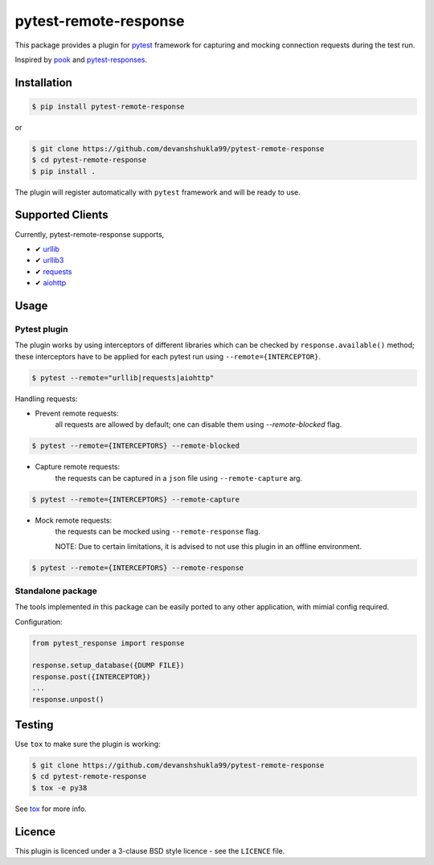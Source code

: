 ======================
pytest-remote-response
======================

|versions| |license|

|build| |docs| |coverage| |status| |codestyle|


This package provides a plugin for `pytest`_ framework for capturing and mocking connection requests during the test run.

Inspired by `pook`_ and `pytest-responses`_.

Installation
------------

.. code-block:: console

    $ pip install pytest-remote-response
    
or

.. code-block:: console

    $ git clone https://github.com/devanshshukla99/pytest-remote-response
    $ cd pytest-remote-response
    $ pip install .

The plugin will register automatically with ``pytest`` framework and will be ready to use.

Supported Clients
-----------------

Currently, pytest-remote-response supports,

- ✔ `urllib`_
- ✔ `urllib3`_
- ✔ `requests`_
- ✔ `aiohttp`_

Usage
-----

Pytest plugin
*************

The plugin works by using interceptors of different libraries which can be checked by ``response.available()`` method; these interceptors have to be applied for each pytest run using ``--remote={INTERCEPTOR}``.

.. code-block:: console

    $ pytest --remote="urllib|requests|aiohttp"

Handling requests:

- Prevent remote requests:
    all requests are allowed by default; one can disable them using `--remote-blocked` flag.

.. code-block:: console

    $ pytest --remote={INTERCEPTORS} --remote-blocked

- Capture remote requests:
    the requests can be captured in a ``json`` file using ``--remote-capture`` arg.

.. code-block:: console

    $ pytest --remote={INTERCEPTORS} --remote-capture

- Mock remote requests:
    the requests can be mocked using ``--remote-response`` flag.
    
    NOTE: Due to certain limitations, it is advised to not use this plugin in an offline environment.

.. code-block:: console

    $ pytest --remote={INTERCEPTORS} --remote-response


Standalone package
******************

The tools implemented in this package can be easily ported to any other application, with mimial config required.

Configuration:

.. code-block:: python

    from pytest_response import response

    response.setup_database({DUMP FILE})
    response.post({INTERCEPTOR})
    ...
    response.unpost()


Testing
-------

Use ``tox`` to make sure the plugin is working:

.. code-block:: console

    $ git clone https://github.com/devanshshukla99/pytest-remote-response
    $ cd pytest-remote-response
    $ tox -e py38

See `tox <https://github.com/tox-dev/tox>`_ for more info.


Licence
-------
This plugin is licenced under a 3-clause BSD style licence - see the ``LICENCE`` file.

.. |build| image:: https://github.com/devanshshukla99/pytest-remote-response/actions/workflows/main.yml/badge.svg

.. |coverage| image:: https://codecov.io/gh/devanshshukla99/pytest-remote-response/branch/main/graph/badge.svg?token=NQMZKNZOB2
    :target: https://codecov.io/gh/devanshshukla99/pytest-remote-response
    :alt: Code coverage

.. |status| image:: https://img.shields.io/pypi/status/pytest-remote-response.svg
    :target: https://pypi.org/project/pytest-remote-response/
    :alt: Package stability

.. |versions| image:: https://img.shields.io/pypi/pyversions/pytest-remote-response.svg?logo=python&logoColor=FBE072
    :target: https://pypi.org/project/pytest-remote-response/
    :alt: Python versions supported

.. |license| image:: https://img.shields.io/badge/License-BSD%203--Clause-blue.svg 
    :target: https://pypi.org/project/pytest-remote-response/
    :alt: License

.. |codestyle| image:: https://img.shields.io/badge/code%20style-black-000000.svg
   :target: https://github.com/psf/black

.. |docs| image:: https://readthedocs.org/projects/pytest-remote-response/badge/?version=latest
    :target: https://pytest-remote-response.readthedocs.io/en/latest/?badge=latest
    :alt: Documentation Status
    
   
.. _pytest: https://github.com/pytest-dev/pytest
.. _urllib: https://docs.python.org/3/library/urllib.html
.. _requests: https://github.com/psf/requests
.. _aiohttp: https://github.com/aio-libs/aiohttp
.. _urllib3: https://github.com/urllib3/urllib3
.. _pytest-responses: https://github.com/getsentry/pytest-responses
.. _pook: https://github.com/h2non/pook
